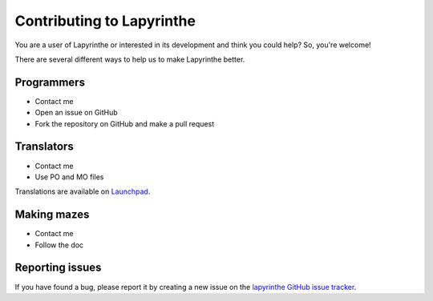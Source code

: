 Contributing to Lapyrinthe
==========================

You are a user of Lapyrinthe or interested in its development and think you could help? So, you're welcome!

There are several different ways to help us to make Lapyrinthe better.


Programmers
-----------

* Contact me
* Open an issue on GitHub
* Fork the repository on GitHub and make a pull request


Translators
-----------

* Contact me
* Use PO and MO files

Translations are available on `Launchpad <https://translations.launchpad.net/lapyrinthe>`_.


Making mazes
------------

* Contact me
* Follow the doc


Reporting issues
----------------

If you have found a bug, please report it by creating a new issue on the
`lapyrinthe GitHub issue tracker <http://github.com/Linkid/lapyrinthe/issues>`_.
